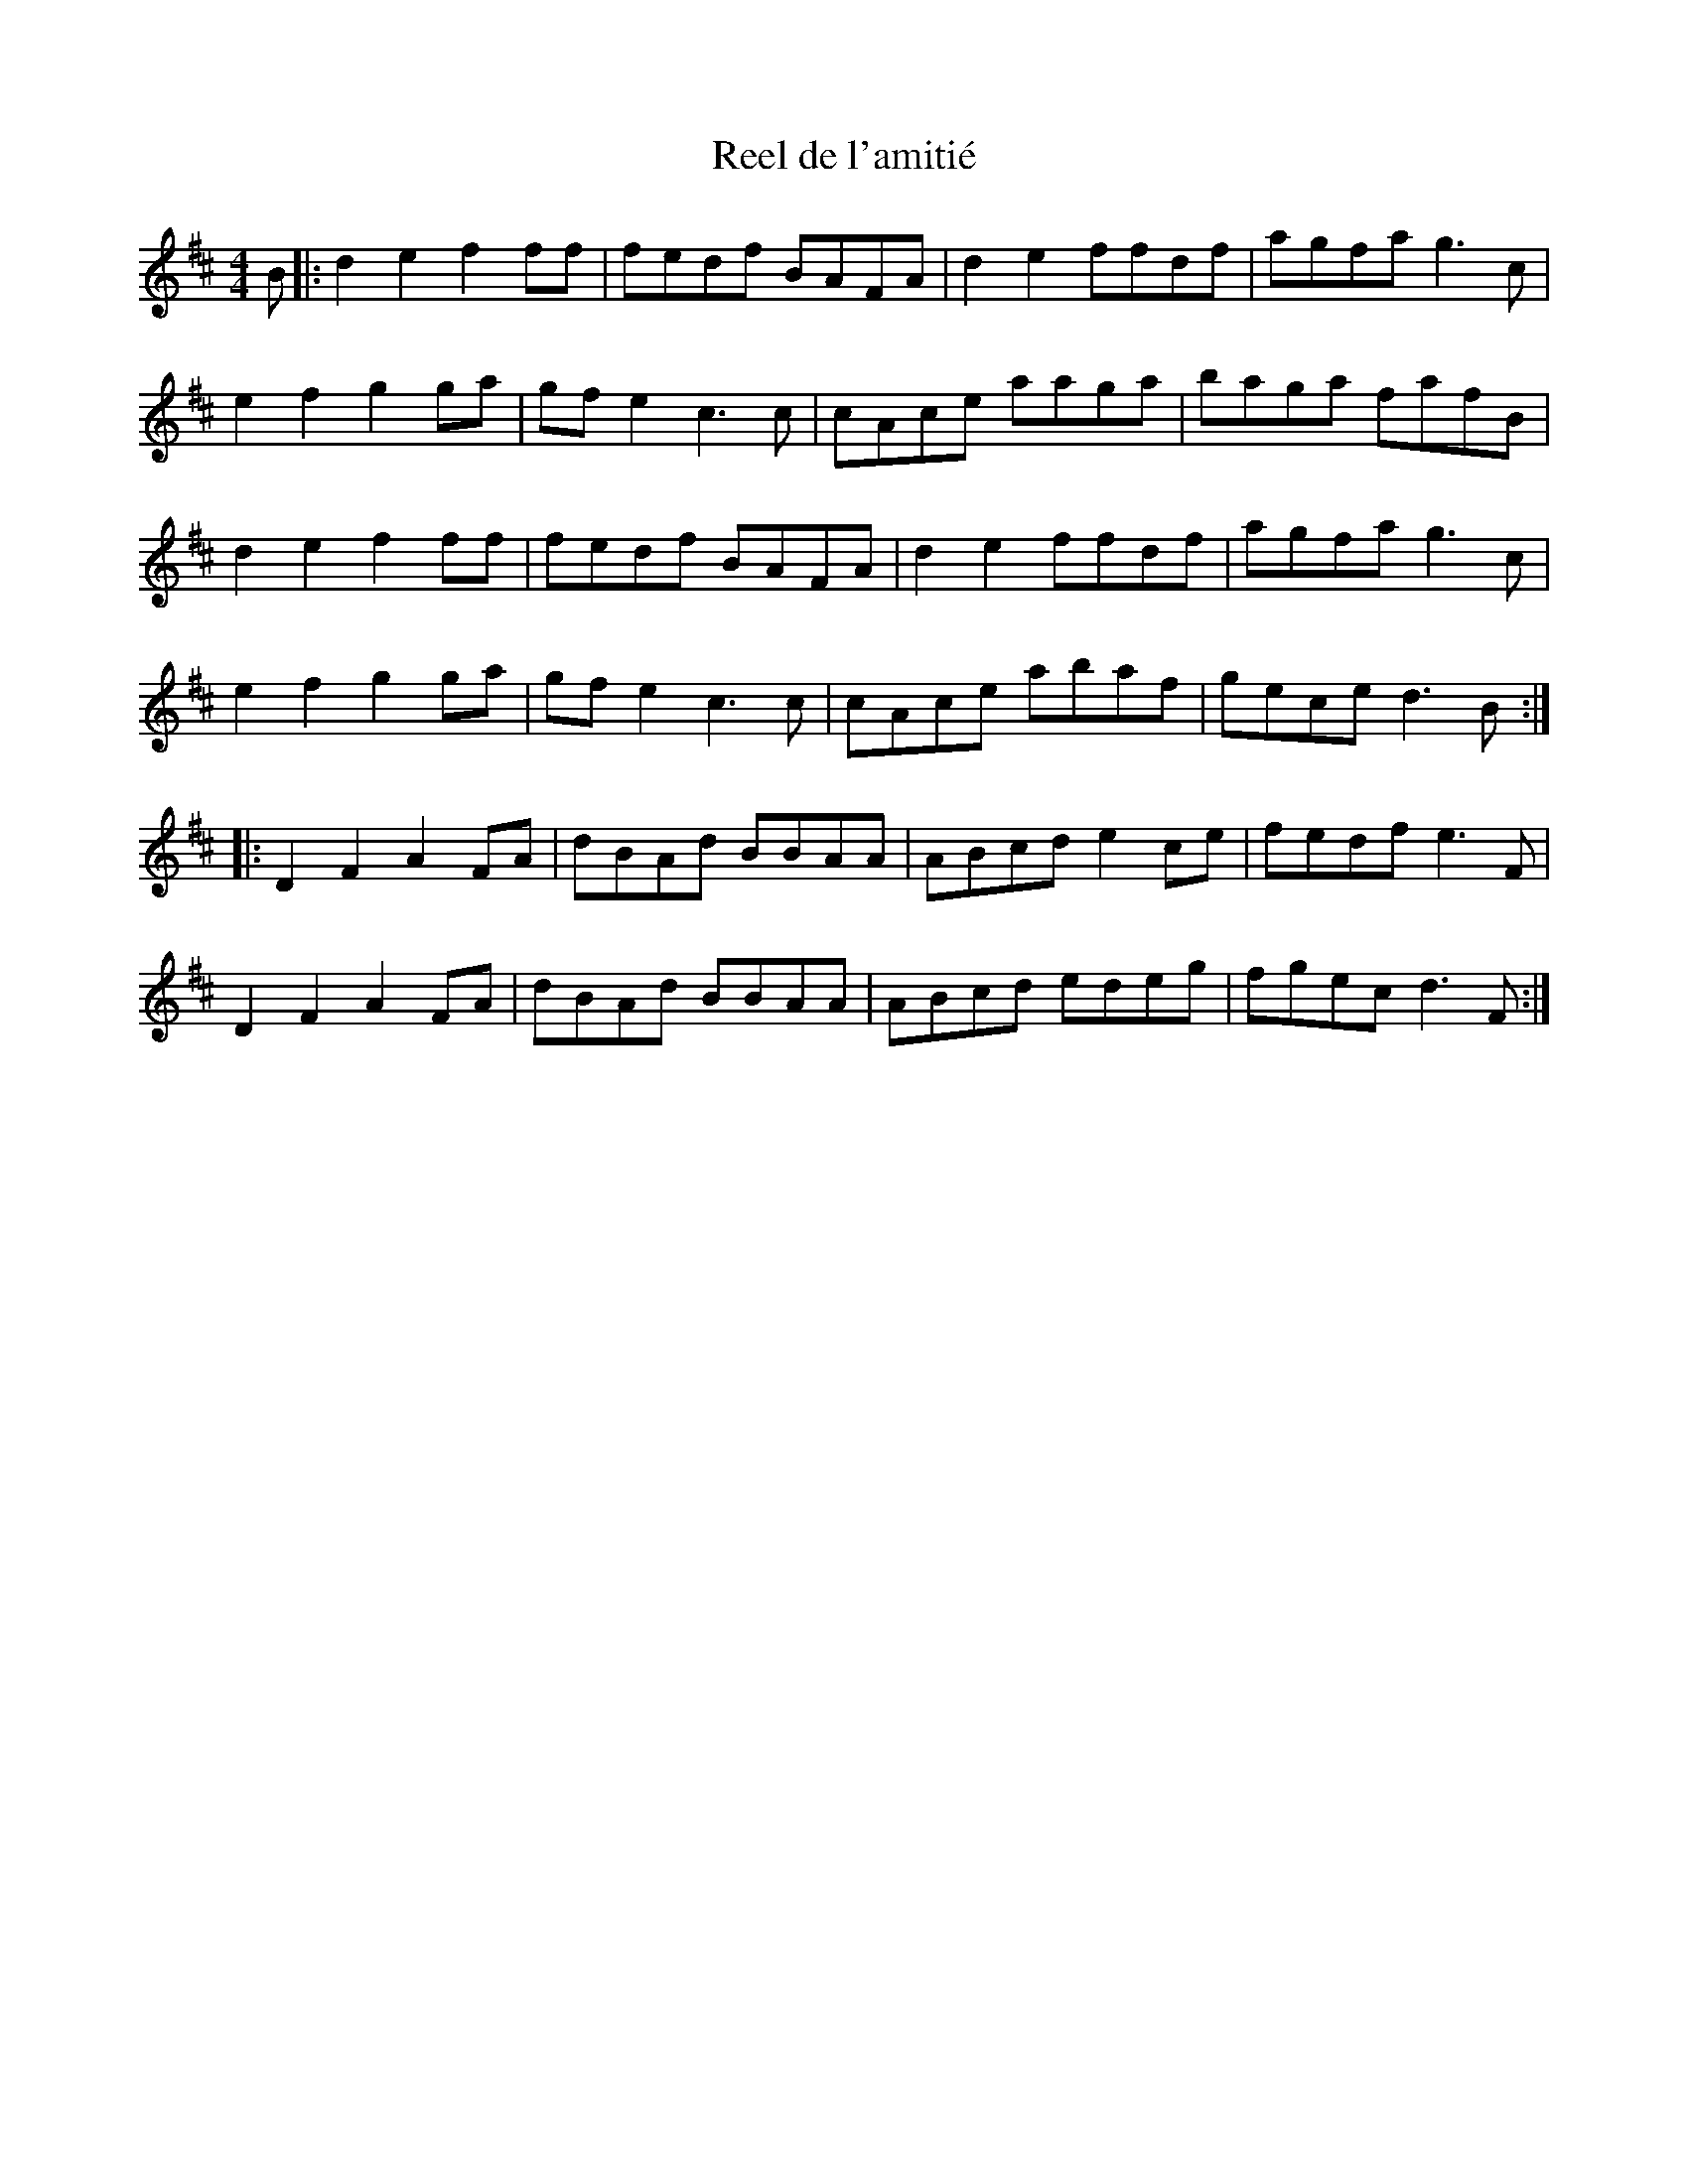 X:34
T:Reel de l'amitié
R:reel
M:4/4
L:1/8
K:D
B |: d2e2 f2ff | fedf BAFA | d2e2 ffdf | agfa g3c |
e2f2 g2ga | gfe2 c3c | cAce aaga | baga fafB |
 d2e2 f2ff | fedf BAFA | d2e2 ffdf | agfa g3c |
e2f2 g2ga | gfe2 c3c | cAce abaf | gece d3B ::
D2F2 A2FA | dBAd BBAA | ABcd e2ce | fedf e3F |
D2F2 A2FA | dBAd BBAA | ABcd edeg | fgec d3F :|
